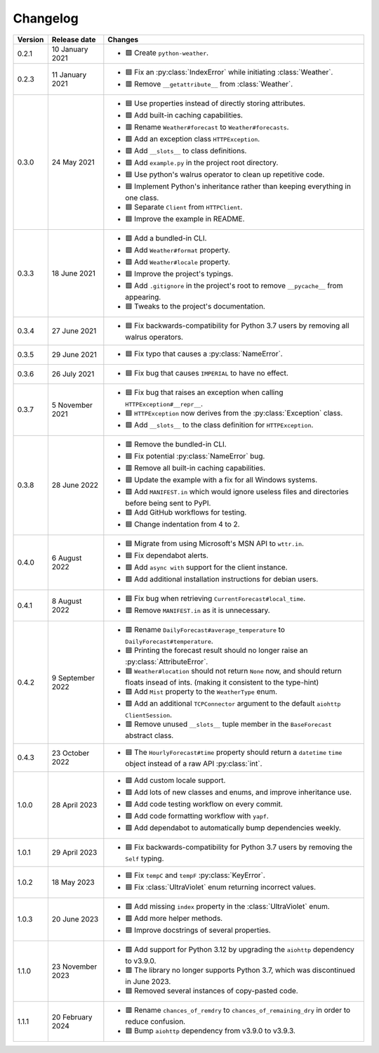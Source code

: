 Changelog
=========

+---------+------------------+-------------------------------------------------------------------------------------------------------------------------------------------+
| Version | Release date     | Changes                                                                                                                                   |
+=========+==================+===========================================================================================================================================+
| 0.2.1   | 10 January 2021  | - 🟩 Create ``python-weather``.                                                                                                           |
+---------+------------------+-------------------------------------------------------------------------------------------------------------------------------------------+
| 0.2.3   | 11 January 2021  | - 🟦 Fix an :py:class:`IndexError` while initiating :class:`Weather`.                                                                     |
|         |                  | - 🟥 Remove ``__getattribute__`` from :class:`Weather`.                                                                                   |
+---------+------------------+-------------------------------------------------------------------------------------------------------------------------------------------+
| 0.3.0   | 24 May 2021      | - 🟦 Use properties instead of directly storing attributes.                                                                               |
|         |                  | - 🟩 Add built-in caching capabilities.                                                                                                   |
|         |                  | - 🟥 Rename ``Weather#forecast`` to ``Weather#forecasts``.                                                                                |
|         |                  | - 🟩 Add an exception class ``HTTPException``.                                                                                            |
|         |                  | - 🟩 Add ``__slots__`` to class definitions.                                                                                              |
|         |                  | - 🟩 Add ``example.py`` in the project root directory.                                                                                    |
|         |                  | - 🟦 Use python's walrus operator to clean up repetitive code.                                                                            |
|         |                  | - 🟦 Implement Python's inheritance rather than keeping everything in one class.                                                          |
|         |                  | - 🟦 Separate ``Client`` from ``HTTPClient``.                                                                                             |
|         |                  | - 🟦 Improve the example in README.                                                                                                       |
+---------+------------------+-------------------------------------------------------------------------------------------------------------------------------------------+
| 0.3.3   | 18 June 2021     | - 🟩 Add a bundled-in CLI.                                                                                                                |
|         |                  | - 🟩 Add ``Weather#format`` property.                                                                                                     |
|         |                  | - 🟩 Add ``Weather#locale`` property.                                                                                                     |
|         |                  | - 🟦 Improve the project's typings.                                                                                                       |
|         |                  | - 🟩 Add ``.gitignore`` in the project's root to remove ``__pycache__`` from appearing.                                                   |
|         |                  | - 🟦 Tweaks to the project's documentation.                                                                                               |
+---------+------------------+-------------------------------------------------------------------------------------------------------------------------------------------+
| 0.3.4   | 27 June 2021     | - 🟦 Fix backwards-compatibility for Python 3.7 users by removing all walrus operators.                                                   |
+---------+------------------+-------------------------------------------------------------------------------------------------------------------------------------------+
| 0.3.5   | 29 June 2021     | - 🟦 Fix typo that causes a :py:class:`NameError`.                                                                                        |
+---------+------------------+-------------------------------------------------------------------------------------------------------------------------------------------+
| 0.3.6   | 26 July 2021     | - 🟦 Fix bug that causes ``IMPERIAL`` to have no effect.                                                                                  |
+---------+------------------+-------------------------------------------------------------------------------------------------------------------------------------------+
| 0.3.7   | 5 November 2021  | - 🟦 Fix bug that raises an exception when calling ``HTTPException#__repr__``.                                                            |
|         |                  | - 🟦 ``HTTPException`` now derives from the :py:class:`Exception` class.                                                                  |
|         |                  | - 🟩 Add ``__slots__`` to the class definition for ``HTTPException``.                                                                     |
+---------+------------------+-------------------------------------------------------------------------------------------------------------------------------------------+
| 0.3.8   | 28 June 2022     | - 🟥 Remove the bundled-in CLI.                                                                                                           |
|         |                  | - 🟦 Fix potential :py:class:`NameError` bug.                                                                                             |
|         |                  | - 🟥 Remove all built-in caching capabilities.                                                                                            |
|         |                  | - 🟦 Update the example with a fix for all Windows systems.                                                                               |
|         |                  | - 🟩 Add ``MANIFEST.in`` which would ignore useless files and directories before being sent to PyPI.                                      |
|         |                  | - 🟩 Add GitHub workflows for testing.                                                                                                    |
|         |                  | - 🟦 Change indentation from 4 to 2.                                                                                                      |
+---------+------------------+-------------------------------------------------------------------------------------------------------------------------------------------+
| 0.4.0   | 6 August 2022    | - 🟦 Migrate from using Microsoft's MSN API to ``wttr.in``.                                                                               |
|         |                  | - 🟦 Fix dependabot alerts.                                                                                                               |
|         |                  | - 🟩 Add ``async with`` support for the client instance.                                                                                  |
|         |                  | - 🟩 Add additional installation instructions for debian users.                                                                           |
+---------+------------------+-------------------------------------------------------------------------------------------------------------------------------------------+
| 0.4.1   | 8 August 2022    | - 🟦 Fix bug when retrieving ``CurrentForecast#local_time``.                                                                              |
|         |                  | - 🟥 Remove ``MANIFEST.in`` as it is unnecessary.                                                                                         |
+---------+------------------+-------------------------------------------------------------------------------------------------------------------------------------------+
| 0.4.2   | 9 September 2022 | - 🟥 Rename ``DailyForecast#average_temperature`` to ``DailyForecast#temperature``.                                                       |
|         |                  | - 🟦 Printing the forecast result should no longer raise an :py:class:`AttributeError`.                                                   |
|         |                  | - 🟦 ``Weather#location`` should not return ``None`` now, and should return floats insead of ints. (making it consistent to the type-hint)|
|         |                  | - 🟩 Add ``Mist`` property to the ``WeatherType`` enum.                                                                                   |
|         |                  | - 🟩 Add an additional ``TCPConnector`` argument to the default ``aiohttp ClientSession``.                                                |
|         |                  | - 🟥 Remove unused ``__slots__`` tuple member in the ``BaseForecast`` abstract class.                                                     |
+---------+------------------+-------------------------------------------------------------------------------------------------------------------------------------------+
| 0.4.3   | 23 October 2022  | - 🟦 The ``HourlyForecast#time`` property should return a ``datetime`` ``time`` object instead of a raw API :py:class:`int`.              |
+---------+------------------+-------------------------------------------------------------------------------------------------------------------------------------------+
| 1.0.0   | 28 April 2023    | - 🟩 Add custom locale support.                                                                                                           |
|         |                  | - 🟩 Add lots of new classes and enums, and improve inheritance use.                                                                      |
|         |                  | - 🟩 Add code testing workflow on every commit.                                                                                           |
|         |                  | - 🟩 Add code formatting workflow with ``yapf``.                                                                                          |
|         |                  | - 🟩 Add dependabot to automatically bump dependencies weekly.                                                                            |
+---------+------------------+-------------------------------------------------------------------------------------------------------------------------------------------+
| 1.0.1   | 29 April 2023    | - 🟦 Fix backwards-compatibility for Python 3.7 users by removing the ``Self`` typing.                                                    |
+---------+------------------+-------------------------------------------------------------------------------------------------------------------------------------------+
| 1.0.2   | 18 May 2023      | - 🟦 Fix ``tempC`` and ``tempF`` :py:class:`KeyError`.                                                                                    |
|         |                  | - 🟦 Fix :class:`UltraViolet` enum returning incorrect values.                                                                            |
+---------+------------------+-------------------------------------------------------------------------------------------------------------------------------------------+
| 1.0.3   | 20 June 2023     | - 🟩 Add missing ``index`` property in the :class:`UltraViolet` enum.                                                                     |
|         |                  | - 🟩 Add more helper methods.                                                                                                             |
|         |                  | - 🟦 Improve docstrings of several properties.                                                                                            |
+---------+------------------+-------------------------------------------------------------------------------------------------------------------------------------------+
| 1.1.0   | 23 November 2023 | - 🟩 Add support for Python 3.12 by upgrading the ``aiohttp`` dependency to v3.9.0.                                                       |
|         |                  | - 🟥 The library no longer supports Python 3.7, which was discontinued in June 2023.                                                      |
|         |                  | - 🟦 Removed several instances of copy-pasted code.                                                                                       |
+---------+------------------+-------------------------------------------------------------------------------------------------------------------------------------------+
| 1.1.1   | 20 February 2024 | - 🟥 Rename ``chances_of_remdry`` to ``chances_of_remaining_dry`` in order to reduce confusion.                                           |
|         |                  | - 🟦 Bump ``aiohttp`` dependency from v3.9.0 to v3.9.3.                                                                                   |
+---------+------------------+-------------------------------------------------------------------------------------------------------------------------------------------+